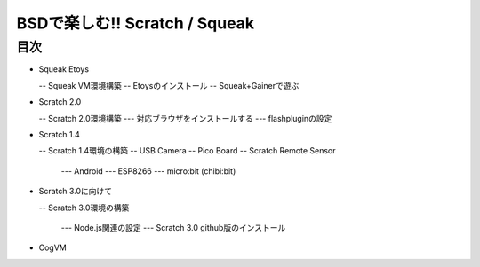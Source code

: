 .. 
 Copyright (c) 2017 Takeshi MUTOH All rights reserved.
 Redistribution and use in source and binary forms, with or without
 modification, are permitted provided that the following conditions
 are met:
 1. Redistributions of source code must retain the above copyright
    notice, this list of conditions and the following disclaimer.
 2. Redistributions in binary form must reproduce the above copyright
    notice, this list of conditions and the following disclaimer in the
    documentation and/or other materials provided with the distribution.
 THIS SOFTWARE IS PROVIDED BY THE AUTHOR ``AS IS'' AND ANY EXPRESS OR
 IMPLIED WARRANTIES, INCLUDING, BUT NOT LIMITED TO, THE IMPLIED WARRANTIES
 OF MERCHANTABILITY AND FITNESS FOR A PARTICULAR PURPOSE ARE DISCLAIMED.
 IN NO EVENT SHALL THE AUTHOR BE LIABLE FOR ANY DIRECT, INDIRECT,
 INCIDENTAL, SPECIAL, EXEMPLARY, OR CONSEQUENTIAL DAMAGES (INCLUDING, BUT
 NOT LIMITED TO, PROCUREMENT OF SUBSTITUTE GOODS OR SERVICES; LOSS OF USE,
 DATA, OR PROFITS; OR BUSINESS INTERRUPTION) HOWEVER CAUSED AND ON ANY
 THEORY OF LIABILITY, WHETHER IN CONTRACT, STRICT LIABILITY, OR TORT
 (INCLUDING NEGLIGENCE OR OTHERWISE) ARISING IN ANY WAY OUT OF THE USE OF
 THIS SOFTWARE, EVEN IF ADVISED OF THE POSSIBILITY OF SUCH DAMAGE.

=================================
BSDで楽しむ!! Scratch / Squeak
=================================

目次
----
- Squeak Etoys

  -- Squeak VM環境構築
  -- Etoysのインストール
  -- Squeak+Gainerで遊ぶ

- Scratch 2.0

  -- Scratch 2.0環境構築
  --- 対応ブラウザをインストールする
  --- flashpluginの設定

- Scratch 1.4

  -- Scratch 1.4環境の構築
  -- USB Camera
  -- Pico Board
  -- Scratch Remote Sensor

    --- Android
    --- ESP8266
    --- micro:bit (chibi:bit)

- Scratch 3.0に向けて

  -- Scratch 3.0環境の構築

    --- Node.js関連の設定
    --- Scratch 3.0 github版のインストール

- CogVM
